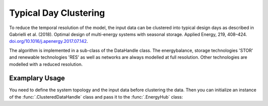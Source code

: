 .. _clustering:

Typical Day Clustering
=====================================
To reduce the temporal resolution of the model, the input data can be clustered into typical design days as described in
Gabrielli et al. (2018). Optimal design of multi-energy systems with seasonal storage. Applied Energy, 219, 408–424.
`doi.org/10.1016/j.apenergy.2017.07.142 <doi.org/10.1016/j.apenergy.2017.07.142>`_.

The algorithm is implemented in a sub-class of the DataHandle class. The energybalance, storage technologies 'STOR' and
renewable technologies 'RES' as well as networks are always modelled at full resolution. Other technologies are
modelled with a reduced resolution.

Examplary Usage
^^^^^^^^^^^^^^^^^^
You need to define the system topology and the input data before clustering the data. Then you can initialize
an instance of the :func:`.ClusteredDataHandle` class and pass it to the :func:`.EnergyHub` class:

.. testcode::

    import src.data_management as dm

    # Define topology and data (not shown here)

    # Set configuration (cluster into 40 typical days)
    configuration = ModelConfiguration()
    configuration.optimization.typicaldays = 40


    # Construct Model and solve
    energyhub = EnergyHub(data, configuration)
    ehub.quick_solve()
